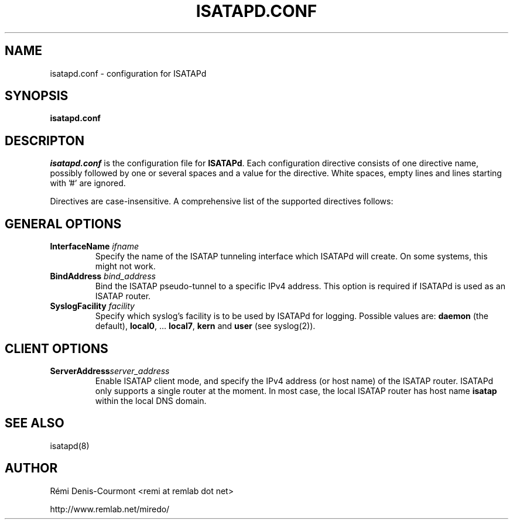 .\" ***********************************************************************
.\" *  Copyright © 2004-2007 Rémi Denis-Courmont.                         *
.\" *  This program is free software; you can redistribute and/or modify  *
.\" *  it under the terms of the GNU General Public License as published  *
.\" *  by the Free Software Foundation; version 2 of the license.         *
.\" *                                                                     *
.\" *  This program is distributed in the hope that it will be useful,    *
.\" *  but WITHOUT ANY WARRANTY; without even the implied warranty of     *
.\" *  MERCHANTABILITY or FITNESS FOR A PARTICULAR PURPOSE.               *
.\" *  See the GNU General Public License for more details.               *
.\" *                                                                     *
.\" *  You should have received a copy of the GNU General Public License  *
.\" *  along with this program; if not, you can get it from:              *
.\" *  http://www.gnu.org/copyleft/gpl.html                               *
.\" ***********************************************************************
.TH "ISATAPD.CONF" "5" "February 2008" "isatapd" "System Manager's Manual"
.SH NAME
isatapd.conf \- configuration for ISATAPd
.SH SYNOPSIS
.B isatapd.conf

.SH DESCRIPTON
.I isatapd.conf
.RB " is the configuration file for " "ISATAPd" "."
Each configuration directive consists of one directive name, possibly
followed by one or several spaces and a value for the directive.
White spaces, empty lines and lines starting with '#' are ignored.

Directives are case-insensitive. A comprehensive list of the supported
directives follows:

.SH GENERAL OPTIONS
.TP
.BI "InterfaceName " "ifname"
Specify the name of the ISATAP tunneling interface which ISATAPd will
create. On some systems, this might not work.

.TP
.BI "BindAddress " "bind_address"
Bind the ISATAP pseudo-tunnel to a specific IPv4 address. This option
is required if ISATAPd is used as an ISATAP router.

.TP
.BI "SyslogFacility " "facility"
Specify which syslog's facility is to be used by ISATAPd for logging.
.RB "Possible values are: " "daemon" " (the default), " "local0" ","
.RB "... " "local7" ", " "kern" " and " "user" " (see syslog(2))."

.SH CLIENT OPTIONS
.TP
.BI "ServerAddress" "server_address"
Enable ISATAP client mode, and specify the IPv4 address (or host name)
of the ISATAP router. ISATAPd only supports a single router at the
moment.
In most case, the local ISATAP router has host name
.B isatap
within the local DNS domain.

.SH "SEE ALSO"
isatapd(8)

.SH AUTHOR
R\[char233]mi Denis-Courmont <remi at remlab dot net>

http://www.remlab.net/miredo/

